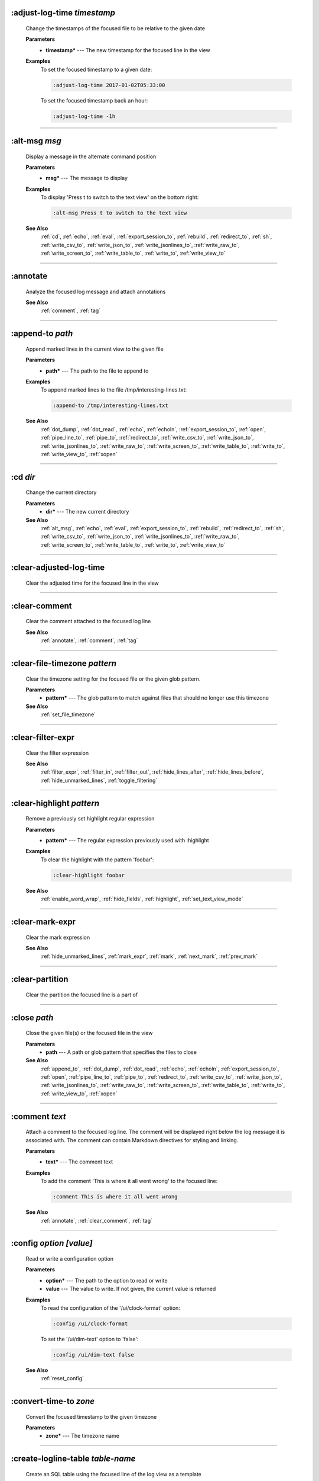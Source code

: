 
.. _adjust_log_time:

:adjust-log-time *timestamp*
^^^^^^^^^^^^^^^^^^^^^^^^^^^^

  Change the timestamps of the focused file to be relative to the given date

  **Parameters**
    * **timestamp\*** --- The new timestamp for the focused line in the view

  **Examples**
    To set the focused timestamp to a given date:

    .. code-block::  lnav

      :adjust-log-time 2017-01-02T05:33:00

    To set the focused timestamp back an hour:

    .. code-block::  lnav

      :adjust-log-time -1h


----


.. _alt_msg:

:alt-msg *msg*
^^^^^^^^^^^^^^

  Display a message in the alternate command position

  **Parameters**
    * **msg\*** --- The message to display

  **Examples**
    To display 'Press t to switch to the text view' on the bottom right:

    .. code-block::  lnav

      :alt-msg Press t to switch to the text view

  **See Also**
    :ref:`cd`, :ref:`echo`, :ref:`eval`, :ref:`export_session_to`, :ref:`rebuild`, :ref:`redirect_to`, :ref:`sh`, :ref:`write_csv_to`, :ref:`write_json_to`, :ref:`write_jsonlines_to`, :ref:`write_raw_to`, :ref:`write_screen_to`, :ref:`write_table_to`, :ref:`write_to`, :ref:`write_view_to`

----


.. _annotate:

:annotate
^^^^^^^^^

  Analyze the focused log message and attach annotations

  **See Also**
    :ref:`comment`, :ref:`tag`

----


.. _append_to:

:append-to *path*
^^^^^^^^^^^^^^^^^

  Append marked lines in the current view to the given file

  **Parameters**
    * **path\*** --- The path to the file to append to

  **Examples**
    To append marked lines to the file /tmp/interesting-lines.txt:

    .. code-block::  lnav

      :append-to /tmp/interesting-lines.txt

  **See Also**
    :ref:`dot_dump`, :ref:`dot_read`, :ref:`echo`, :ref:`echoln`, :ref:`export_session_to`, :ref:`open`, :ref:`pipe_line_to`, :ref:`pipe_to`, :ref:`redirect_to`, :ref:`write_csv_to`, :ref:`write_json_to`, :ref:`write_jsonlines_to`, :ref:`write_raw_to`, :ref:`write_screen_to`, :ref:`write_table_to`, :ref:`write_to`, :ref:`write_view_to`, :ref:`xopen`

----


.. _cd:

:cd *dir*
^^^^^^^^^

  Change the current directory

  **Parameters**
    * **dir\*** --- The new current directory

  **See Also**
    :ref:`alt_msg`, :ref:`echo`, :ref:`eval`, :ref:`export_session_to`, :ref:`rebuild`, :ref:`redirect_to`, :ref:`sh`, :ref:`write_csv_to`, :ref:`write_json_to`, :ref:`write_jsonlines_to`, :ref:`write_raw_to`, :ref:`write_screen_to`, :ref:`write_table_to`, :ref:`write_to`, :ref:`write_view_to`

----


.. _clear_adjusted_log_time:

:clear-adjusted-log-time
^^^^^^^^^^^^^^^^^^^^^^^^

  Clear the adjusted time for the focused line in the view


----


.. _clear_comment:

:clear-comment
^^^^^^^^^^^^^^

  Clear the comment attached to the focused log line

  **See Also**
    :ref:`annotate`, :ref:`comment`, :ref:`tag`

----


.. _clear_file_timezone:

:clear-file-timezone *pattern*
^^^^^^^^^^^^^^^^^^^^^^^^^^^^^^

  Clear the timezone setting for the focused file or the given glob pattern.

  **Parameters**
    * **pattern\*** --- The glob pattern to match against files that should no longer use this timezone

  **See Also**
    :ref:`set_file_timezone`

----


.. _clear_filter_expr:

:clear-filter-expr
^^^^^^^^^^^^^^^^^^

  Clear the filter expression

  **See Also**
    :ref:`filter_expr`, :ref:`filter_in`, :ref:`filter_out`, :ref:`hide_lines_after`, :ref:`hide_lines_before`, :ref:`hide_unmarked_lines`, :ref:`toggle_filtering`

----


.. _clear_highlight:

:clear-highlight *pattern*
^^^^^^^^^^^^^^^^^^^^^^^^^^

  Remove a previously set highlight regular expression

  **Parameters**
    * **pattern\*** --- The regular expression previously used with :highlight

  **Examples**
    To clear the highlight with the pattern 'foobar':

    .. code-block::  lnav

      :clear-highlight foobar

  **See Also**
    :ref:`enable_word_wrap`, :ref:`hide_fields`, :ref:`highlight`, :ref:`set_text_view_mode`

----


.. _clear_mark_expr:

:clear-mark-expr
^^^^^^^^^^^^^^^^

  Clear the mark expression

  **See Also**
    :ref:`hide_unmarked_lines`, :ref:`mark_expr`, :ref:`mark`, :ref:`next_mark`, :ref:`prev_mark`

----


.. _clear_partition:

:clear-partition
^^^^^^^^^^^^^^^^

  Clear the partition the focused line is a part of


----


.. _close:

:close *path*
^^^^^^^^^^^^^

  Close the given file(s) or the focused file in the view

  **Parameters**
    * **path** --- A path or glob pattern that specifies the files to close

  **See Also**
    :ref:`append_to`, :ref:`dot_dump`, :ref:`dot_read`, :ref:`echo`, :ref:`echoln`, :ref:`export_session_to`, :ref:`open`, :ref:`pipe_line_to`, :ref:`pipe_to`, :ref:`redirect_to`, :ref:`write_csv_to`, :ref:`write_json_to`, :ref:`write_jsonlines_to`, :ref:`write_raw_to`, :ref:`write_screen_to`, :ref:`write_table_to`, :ref:`write_to`, :ref:`write_view_to`, :ref:`xopen`

----


.. _comment:

:comment *text*
^^^^^^^^^^^^^^^

  Attach a comment to the focused log line.  The comment will be displayed right below the log message it is associated with. The comment can contain Markdown directives for styling and linking.

  **Parameters**
    * **text\*** --- The comment text

  **Examples**
    To add the comment 'This is where it all went wrong' to the focused line:

    .. code-block::  lnav

      :comment This is where it all went wrong

  **See Also**
    :ref:`annotate`, :ref:`clear_comment`, :ref:`tag`

----


.. _config:

:config *option* *\[value\]*
^^^^^^^^^^^^^^^^^^^^^^^^^^^^

  Read or write a configuration option

  **Parameters**
    * **option\*** --- The path to the option to read or write
    * **value** --- The value to write.  If not given, the current value is returned

  **Examples**
    To read the configuration of the '/ui/clock-format' option:

    .. code-block::  lnav

      :config /ui/clock-format

    To set the '/ui/dim-text' option to 'false':

    .. code-block::  lnav

      :config /ui/dim-text false

  **See Also**
    :ref:`reset_config`

----


.. _convert_time_to:

:convert-time-to *zone*
^^^^^^^^^^^^^^^^^^^^^^^

  Convert the focused timestamp to the given timezone

  **Parameters**
    * **zone\*** --- The timezone name


----


.. _create_logline_table:

:create-logline-table *table-name*
^^^^^^^^^^^^^^^^^^^^^^^^^^^^^^^^^^

  Create an SQL table using the focused line of the log view as a template

  **Parameters**
    * **table-name\*** --- The name for the new table

  **Examples**
    To create a logline-style table named 'task_durations':

    .. code-block::  lnav

      :create-logline-table task_durations

  **See Also**
    :ref:`create_search_table`, :ref:`create_search_table`, :ref:`write_csv_to`, :ref:`write_json_to`, :ref:`write_jsonlines_to`, :ref:`write_raw_to`, :ref:`write_screen_to`, :ref:`write_table_to`, :ref:`write_view_to`

----


.. _create_search_table:

:create-search-table *table-name* *\[pattern\]*
^^^^^^^^^^^^^^^^^^^^^^^^^^^^^^^^^^^^^^^^^^^^^^^

  Create an SQL table based on a regex search

  **Parameters**
    * **table-name\*** --- The name of the table to create
    * **pattern** --- The regular expression used to capture the table columns.  If not given, the current search pattern is used.

  **Examples**
    To create a table named 'task_durations' that matches log messages with the pattern 'duration=(?<duration>\d+)':

    .. code-block::  lnav

      :create-search-table task_durations duration=(?<duration>\d+)

  **See Also**
    :ref:`create_logline_table`, :ref:`create_logline_table`, :ref:`delete_search_table`, :ref:`delete_search_table`, :ref:`write_csv_to`, :ref:`write_json_to`, :ref:`write_jsonlines_to`, :ref:`write_raw_to`, :ref:`write_screen_to`, :ref:`write_table_to`, :ref:`write_view_to`

----


.. _current_time:

:current-time
^^^^^^^^^^^^^

  Print the current time in human-readable form and seconds since the epoch


----


.. _delete_filter:

:delete-filter *pattern*
^^^^^^^^^^^^^^^^^^^^^^^^

  Delete the filter created with ':filter-in' or ':filter-out'

  **Parameters**
    * **pattern\*** --- The regular expression to match

  **Examples**
    To delete the filter with the pattern 'last message repeated':

    .. code-block::  lnav

      :delete-filter last message repeated

  **See Also**
    :ref:`filter_in`, :ref:`filter_out`, :ref:`hide_lines_after`, :ref:`hide_lines_before`, :ref:`hide_unmarked_lines`, :ref:`toggle_filtering`

----


.. _delete_logline_table:

:delete-logline-table *table-name*
^^^^^^^^^^^^^^^^^^^^^^^^^^^^^^^^^^

  Delete a table created with create-logline-table

  **Parameters**
    * **table-name\*** --- The name of the table to delete

  **Examples**
    To delete the logline-style table named 'task_durations':

    .. code-block::  lnav

      :delete-logline-table task_durations

  **See Also**
    :ref:`create_logline_table`, :ref:`create_logline_table`, :ref:`create_search_table`, :ref:`create_search_table`, :ref:`write_csv_to`, :ref:`write_json_to`, :ref:`write_jsonlines_to`, :ref:`write_raw_to`, :ref:`write_screen_to`, :ref:`write_table_to`, :ref:`write_view_to`

----


.. _delete_search_table:

:delete-search-table *table-name*
^^^^^^^^^^^^^^^^^^^^^^^^^^^^^^^^^

  Delete a search table

  **Parameters**
    * **table-name** --- The name of the table to delete

  **Examples**
    To delete the search table named 'task_durations':

    .. code-block::  lnav

      :delete-search-table task_durations

  **See Also**
    :ref:`create_logline_table`, :ref:`create_logline_table`, :ref:`create_search_table`, :ref:`create_search_table`, :ref:`write_csv_to`, :ref:`write_json_to`, :ref:`write_jsonlines_to`, :ref:`write_raw_to`, :ref:`write_screen_to`, :ref:`write_table_to`, :ref:`write_view_to`

----


.. _delete_tags:

:delete-tags *tag*
^^^^^^^^^^^^^^^^^^

  Remove the given tags from all log lines

  **Parameters**
    * **tag** --- The tags to delete

  **Examples**
    To remove the tags '#BUG123' and '#needs-review' from all log lines:

    .. code-block::  lnav

      :delete-tags #BUG123 #needs-review

  **See Also**
    :ref:`annotate`, :ref:`comment`, :ref:`tag`

----


.. _disable_filter:

:disable-filter *pattern*
^^^^^^^^^^^^^^^^^^^^^^^^^

  Disable a filter created with filter-in/filter-out

  **Parameters**
    * **pattern\*** --- The regular expression used in the filter command

  **Examples**
    To disable the filter with the pattern 'last message repeated':

    .. code-block::  lnav

      :disable-filter last message repeated

  **See Also**
    :ref:`enable_filter`, :ref:`filter_in`, :ref:`filter_out`, :ref:`hide_lines_after`, :ref:`hide_lines_before`, :ref:`hide_unmarked_lines`, :ref:`toggle_filtering`

----


.. _disable_word_wrap:

:disable-word-wrap
^^^^^^^^^^^^^^^^^^

  Disable word-wrapping for the current view

  **See Also**
    :ref:`enable_word_wrap`, :ref:`hide_fields`, :ref:`highlight`, :ref:`set_text_view_mode`

----


.. _echo:

:echo *\[-n\]* *msg*
^^^^^^^^^^^^^^^^^^^^

  Echo the given message to the screen or, if :redirect-to has been called, to output file specified in the redirect.  Variable substitution is performed on the message.  Use a backslash to escape any special characters, like '$'

  **Parameters**
    * **-n** --- Do not print a line-feed at the end of the output
    * **msg\*** --- The message to display

  **Examples**
    To output 'Hello, World!':

    .. code-block::  lnav

      :echo Hello, World!

  **See Also**
    :ref:`alt_msg`, :ref:`append_to`, :ref:`cd`, :ref:`dot_dump`, :ref:`dot_read`, :ref:`echoln`, :ref:`eval`, :ref:`export_session_to`, :ref:`export_session_to`, :ref:`open`, :ref:`pipe_line_to`, :ref:`pipe_to`, :ref:`rebuild`, :ref:`redirect_to`, :ref:`redirect_to`, :ref:`sh`, :ref:`write_csv_to`, :ref:`write_csv_to`, :ref:`write_json_to`, :ref:`write_json_to`, :ref:`write_jsonlines_to`, :ref:`write_jsonlines_to`, :ref:`write_raw_to`, :ref:`write_raw_to`, :ref:`write_screen_to`, :ref:`write_screen_to`, :ref:`write_table_to`, :ref:`write_table_to`, :ref:`write_to`, :ref:`write_to`, :ref:`write_view_to`, :ref:`write_view_to`, :ref:`xopen`

----


.. _enable_filter:

:enable-filter *pattern*
^^^^^^^^^^^^^^^^^^^^^^^^

  Enable a previously created and disabled filter

  **Parameters**
    * **pattern\*** --- The regular expression used in the filter command

  **Examples**
    To enable the disabled filter with the pattern 'last message repeated':

    .. code-block::  lnav

      :enable-filter last message repeated

  **See Also**
    :ref:`filter_in`, :ref:`filter_out`, :ref:`hide_lines_after`, :ref:`hide_lines_before`, :ref:`hide_unmarked_lines`, :ref:`toggle_filtering`

----


.. _enable_word_wrap:

:enable-word-wrap
^^^^^^^^^^^^^^^^^

  Enable word-wrapping for the current view

  **See Also**
    :ref:`disable_word_wrap`, :ref:`hide_fields`, :ref:`highlight`, :ref:`set_text_view_mode`

----


.. _eval:

:eval *command*
^^^^^^^^^^^^^^^

  Evaluate the given command/query after doing environment variable substitution

  **Parameters**
    * **command\*** --- The command or query to perform substitution on.

  **Examples**
    To substitute the table name from a variable:

    .. code-block::  lnav

      :eval ;SELECT * FROM ${table}

  **See Also**
    :ref:`alt_msg`, :ref:`cd`, :ref:`echo`, :ref:`export_session_to`, :ref:`rebuild`, :ref:`redirect_to`, :ref:`sh`, :ref:`write_csv_to`, :ref:`write_json_to`, :ref:`write_jsonlines_to`, :ref:`write_raw_to`, :ref:`write_screen_to`, :ref:`write_table_to`, :ref:`write_to`, :ref:`write_view_to`

----


.. _export_session_to:

:export-session-to *path*
^^^^^^^^^^^^^^^^^^^^^^^^^

  Export the current lnav state to an executable lnav script file that contains the commands needed to restore the current session

  **Parameters**
    * **path\*** --- The path to the file to write

  **See Also**
    :ref:`alt_msg`, :ref:`append_to`, :ref:`cd`, :ref:`dot_dump`, :ref:`dot_read`, :ref:`echo`, :ref:`echo`, :ref:`echoln`, :ref:`eval`, :ref:`open`, :ref:`pipe_line_to`, :ref:`pipe_to`, :ref:`rebuild`, :ref:`redirect_to`, :ref:`redirect_to`, :ref:`sh`, :ref:`write_csv_to`, :ref:`write_csv_to`, :ref:`write_json_to`, :ref:`write_json_to`, :ref:`write_jsonlines_to`, :ref:`write_jsonlines_to`, :ref:`write_raw_to`, :ref:`write_raw_to`, :ref:`write_screen_to`, :ref:`write_screen_to`, :ref:`write_table_to`, :ref:`write_table_to`, :ref:`write_to`, :ref:`write_to`, :ref:`write_view_to`, :ref:`write_view_to`, :ref:`xopen`

----


.. _filter_expr:

:filter-expr *expr*
^^^^^^^^^^^^^^^^^^^

  Set the filter expression

  **Parameters**
    * **expr\*** --- The SQL expression to evaluate for each log message.  The message values can be accessed using column names prefixed with a colon

  **Examples**
    To set a filter expression that matched syslog messages from 'syslogd':

    .. code-block::  lnav

      :filter-expr :log_procname = 'syslogd'

    To set a filter expression that matches log messages where 'id' is followed by a number and contains the string 'foo':

    .. code-block::  lnav

      :filter-expr :log_body REGEXP 'id\d+' AND :log_body REGEXP 'foo'

  **See Also**
    :ref:`clear_filter_expr`, :ref:`filter_in`, :ref:`filter_out`, :ref:`hide_lines_after`, :ref:`hide_lines_before`, :ref:`hide_unmarked_lines`, :ref:`toggle_filtering`

----


.. _filter_in:

:filter-in *pattern*
^^^^^^^^^^^^^^^^^^^^

  Only show lines that match the given regular expression in the current view

  **Parameters**
    * **pattern\*** --- The regular expression to match

  **Examples**
    To filter out log messages that do not have the string 'dhclient':

    .. code-block::  lnav

      :filter-in dhclient

  **See Also**
    :ref:`delete_filter`, :ref:`disable_filter`, :ref:`filter_out`, :ref:`hide_lines_after`, :ref:`hide_lines_before`, :ref:`hide_unmarked_lines`, :ref:`toggle_filtering`

----


.. _filter_out:

:filter-out *pattern*
^^^^^^^^^^^^^^^^^^^^^

  Remove lines that match the given regular expression in the current view

  **Parameters**
    * **pattern\*** --- The regular expression to match

  **Examples**
    To filter out log messages that contain the string 'last message repeated':

    .. code-block::  lnav

      :filter-out last message repeated

  **See Also**
    :ref:`delete_filter`, :ref:`disable_filter`, :ref:`filter_in`, :ref:`hide_lines_after`, :ref:`hide_lines_before`, :ref:`hide_unmarked_lines`, :ref:`toggle_filtering`

----


.. _goto:

:goto *line#|N%|timestamp|#anchor*
^^^^^^^^^^^^^^^^^^^^^^^^^^^^^^^^^^

  Go to the given location in the top view

  **Parameters**
    * **line#|N%|timestamp|#anchor\*** --- A line number, percent into the file, timestamp, or an anchor in a text file

  **Examples**
    To go to line 22:

    .. code-block::  lnav

      :goto 22

    To go to the line 75% of the way into the view:

    .. code-block::  lnav

      :goto 75%

    To go to the first message on the first day of 2017:

    .. code-block::  lnav

      :goto 2017-01-01

    To go to the Screenshots section:

    .. code-block::  lnav

      :goto #screenshots

  **See Also**
    :ref:`next_location`, :ref:`next_mark`, :ref:`next_section`, :ref:`prev_location`, :ref:`prev_mark`, :ref:`prev_section`, :ref:`relative_goto`

----


.. _help:

:help
^^^^^

  Open the help text view


----


.. _hide_fields:

:hide-fields *field-name*
^^^^^^^^^^^^^^^^^^^^^^^^^

  Hide log message fields by replacing them with an ellipsis

  **Parameters**
    * **field-name** --- The name of the field to hide in the format for the focused log line.  A qualified name can be used where the field name is prefixed by the format name and a dot to hide any field.

  **Examples**
    To hide the log_procname fields in all formats:

    .. code-block::  lnav

      :hide-fields log_procname

    To hide only the log_procname field in the syslog format:

    .. code-block::  lnav

      :hide-fields syslog_log.log_procname

  **See Also**
    :ref:`enable_word_wrap`, :ref:`highlight`, :ref:`set_text_view_mode`, :ref:`show_fields`

----


.. _hide_file:

:hide-file *path*
^^^^^^^^^^^^^^^^^

  Hide the given file(s) and skip indexing until it is shown again.  If no path is given, the current file in the view is hidden

  **Parameters**
    * **path** --- A path or glob pattern that specifies the files to hide


----


.. _hide_lines_after:

:hide-lines-after *date*
^^^^^^^^^^^^^^^^^^^^^^^^

  Hide lines that come after the given date

  **Parameters**
    * **date\*** --- An absolute or relative date

  **Examples**
    To hide the lines after the focused line in the view:

    .. code-block::  lnav

      :hide-lines-after here

    To hide the lines after 6 AM today:

    .. code-block::  lnav

      :hide-lines-after 6am

  **See Also**
    :ref:`filter_in`, :ref:`filter_out`, :ref:`hide_lines_before`, :ref:`hide_unmarked_lines`, :ref:`show_lines_before_and_after`, :ref:`toggle_filtering`

----


.. _hide_lines_before:

:hide-lines-before *date*
^^^^^^^^^^^^^^^^^^^^^^^^^

  Hide lines that come before the given date

  **Parameters**
    * **date\*** --- An absolute or relative date

  **Examples**
    To hide the lines before the focused line in the view:

    .. code-block::  lnav

      :hide-lines-before here

    To hide the log messages before 6 AM today:

    .. code-block::  lnav

      :hide-lines-before 6am

  **See Also**
    :ref:`filter_in`, :ref:`filter_out`, :ref:`hide_lines_after`, :ref:`hide_unmarked_lines`, :ref:`show_lines_before_and_after`, :ref:`toggle_filtering`

----


.. _hide_unmarked_lines:

:hide-unmarked-lines
^^^^^^^^^^^^^^^^^^^^

  Hide lines that have not been bookmarked

  **See Also**
    :ref:`filter_in`, :ref:`filter_out`, :ref:`hide_lines_after`, :ref:`hide_lines_before`, :ref:`mark`, :ref:`next_mark`, :ref:`prev_mark`, :ref:`toggle_filtering`

----


.. _highlight:

:highlight *pattern*
^^^^^^^^^^^^^^^^^^^^

  Add coloring to log messages fragments that match the given regular expression

  **Parameters**
    * **pattern\*** --- The regular expression to match

  **Examples**
    To highlight numbers with three or more digits:

    .. code-block::  lnav

      :highlight \d{3,}

  **See Also**
    :ref:`clear_highlight`, :ref:`enable_word_wrap`, :ref:`hide_fields`, :ref:`set_text_view_mode`

----


.. _load_session:

:load-session
^^^^^^^^^^^^^

  Load the latest session state


----


.. _mark:

:mark
^^^^^

  Toggle the bookmark state for the focused line in the current view

  **See Also**
    :ref:`hide_unmarked_lines`, :ref:`next_mark`, :ref:`prev_mark`

----


.. _mark_expr:

:mark-expr *expr*
^^^^^^^^^^^^^^^^^

  Set the bookmark expression

  **Parameters**
    * **expr\*** --- The SQL expression to evaluate for each log message.  The message values can be accessed using column names prefixed with a colon

  **Examples**
    To mark lines from 'dhclient' that mention 'eth0':

    .. code-block::  lnav

      :mark-expr :log_procname = 'dhclient' AND :log_body LIKE '%eth0%'

  **See Also**
    :ref:`clear_mark_expr`, :ref:`hide_unmarked_lines`, :ref:`mark`, :ref:`next_mark`, :ref:`prev_mark`

----


.. _next_location:

:next-location
^^^^^^^^^^^^^^

  Move to the next position in the location history

  **See Also**
    :ref:`goto`, :ref:`next_mark`, :ref:`next_section`, :ref:`prev_location`, :ref:`prev_mark`, :ref:`prev_section`, :ref:`relative_goto`

----


.. _next_mark:

:next-mark *type*
^^^^^^^^^^^^^^^^^

  Move to the next bookmark of the given type in the current view

  **Parameters**
    * **type** --- The type of bookmark -- error, warning, search, user, file, meta

  **Examples**
    To go to the next error:

    .. code-block::  lnav

      :next-mark error

  **See Also**
    :ref:`goto`, :ref:`hide_unmarked_lines`, :ref:`mark`, :ref:`next_location`, :ref:`next_section`, :ref:`prev_location`, :ref:`prev_mark`, :ref:`prev_mark`, :ref:`prev_section`, :ref:`relative_goto`

----


.. _next_section:

:next-section
^^^^^^^^^^^^^

  Move to the next section in the document

  **See Also**
    :ref:`goto`, :ref:`next_location`, :ref:`next_mark`, :ref:`prev_location`, :ref:`prev_mark`, :ref:`prev_section`, :ref:`relative_goto`

----


.. _open:

:open *path*
^^^^^^^^^^^^

  Open the given file(s) in lnav.  Opening files on machines accessible via SSH can be done using the syntax: [user@]host:/path/to/logs

  **Parameters**
    * **path** --- The path to the file to open

  **Examples**
    To open the file '/path/to/file':

    .. code-block::  lnav

      :open /path/to/file

    To open the remote file '/var/log/syslog.log':

    .. code-block::  lnav

      :open dean@host1.example.com:/var/log/syslog.log

  **See Also**
    :ref:`append_to`, :ref:`close`, :ref:`dot_dump`, :ref:`dot_read`, :ref:`echo`, :ref:`echoln`, :ref:`export_session_to`, :ref:`pipe_line_to`, :ref:`pipe_to`, :ref:`redirect_to`, :ref:`write_csv_to`, :ref:`write_json_to`, :ref:`write_jsonlines_to`, :ref:`write_raw_to`, :ref:`write_screen_to`, :ref:`write_table_to`, :ref:`write_to`, :ref:`write_view_to`, :ref:`xopen`

----


.. _partition_name:

:partition-name *name*
^^^^^^^^^^^^^^^^^^^^^^

  Mark the focused line in the log view as the start of a new partition with the given name

  **Parameters**
    * **name\*** --- The name for the new partition

  **Examples**
    To mark the focused line as the start of the partition named 'boot #1':

    .. code-block::  lnav

      :partition-name boot #1


----


.. _pipe_line_to:

:pipe-line-to *shell-cmd*
^^^^^^^^^^^^^^^^^^^^^^^^^

  Pipe the focused line to the given shell command.  Any fields defined by the format will be set as environment variables.

  **Parameters**
    * **shell-cmd\*** --- The shell command-line to execute

  **Examples**
    To write the focused line to 'sed' for processing:

    .. code-block::  lnav

      :pipe-line-to sed -e 's/foo/bar/g'

  **See Also**
    :ref:`append_to`, :ref:`dot_dump`, :ref:`dot_read`, :ref:`echo`, :ref:`echoln`, :ref:`export_session_to`, :ref:`open`, :ref:`pipe_to`, :ref:`redirect_to`, :ref:`write_csv_to`, :ref:`write_json_to`, :ref:`write_jsonlines_to`, :ref:`write_raw_to`, :ref:`write_screen_to`, :ref:`write_table_to`, :ref:`write_to`, :ref:`write_view_to`, :ref:`xopen`

----


.. _pipe_to:

:pipe-to *shell-cmd*
^^^^^^^^^^^^^^^^^^^^

  Pipe the marked lines to the given shell command

  **Parameters**
    * **shell-cmd\*** --- The shell command-line to execute

  **Examples**
    To write marked lines to 'sed' for processing:

    .. code-block::  lnav

      :pipe-to sed -e s/foo/bar/g

  **See Also**
    :ref:`append_to`, :ref:`dot_dump`, :ref:`dot_read`, :ref:`echo`, :ref:`echoln`, :ref:`export_session_to`, :ref:`open`, :ref:`pipe_line_to`, :ref:`redirect_to`, :ref:`write_csv_to`, :ref:`write_json_to`, :ref:`write_jsonlines_to`, :ref:`write_raw_to`, :ref:`write_screen_to`, :ref:`write_table_to`, :ref:`write_to`, :ref:`write_view_to`, :ref:`xopen`

----


.. _prev_location:

:prev-location
^^^^^^^^^^^^^^

  Move to the previous position in the location history

  **See Also**
    :ref:`goto`, :ref:`next_location`, :ref:`next_mark`, :ref:`next_section`, :ref:`prev_mark`, :ref:`prev_section`, :ref:`relative_goto`

----


.. _prev_mark:

:prev-mark *type*
^^^^^^^^^^^^^^^^^

  Move to the previous bookmark of the given type in the current view

  **Parameters**
    * **type** --- The type of bookmark -- error, warning, search, user, file, meta

  **Examples**
    To go to the previous error:

    .. code-block::  lnav

      :prev-mark error

  **See Also**
    :ref:`goto`, :ref:`hide_unmarked_lines`, :ref:`mark`, :ref:`next_location`, :ref:`next_mark`, :ref:`next_mark`, :ref:`next_section`, :ref:`prev_location`, :ref:`prev_section`, :ref:`relative_goto`

----


.. _prev_section:

:prev-section
^^^^^^^^^^^^^

  Move to the previous section in the document

  **See Also**
    :ref:`goto`, :ref:`next_location`, :ref:`next_mark`, :ref:`next_section`, :ref:`prev_location`, :ref:`prev_mark`, :ref:`relative_goto`

----


.. _prompt:

:prompt *type* *\[--alt\]* *\[prompt\]* *\[initial-value\]*
^^^^^^^^^^^^^^^^^^^^^^^^^^^^^^^^^^^^^^^^^^^^^^^^^^^^^^^^^^^

  Open the given prompt

  **Parameters**
    * **type\*** --- The type of prompt
    * **--alt** --- Perform the alternate action for this prompt by default
    * **prompt** --- The prompt to display
    * **initial-value** --- The initial value to fill in for the prompt

  **Examples**
    To open the command prompt with 'filter-in' already filled in:

    .. code-block::  lnav

      :prompt command : 'filter-in '

    To ask the user a question:

    .. code-block::  lnav

      :prompt user 'Are you sure? '


----


.. _quit:

:quit
^^^^^

  Quit lnav


----


.. _rebuild:

:rebuild
^^^^^^^^

  Forcefully rebuild file indexes

  **See Also**
    :ref:`alt_msg`, :ref:`cd`, :ref:`echo`, :ref:`eval`, :ref:`export_session_to`, :ref:`redirect_to`, :ref:`sh`, :ref:`write_csv_to`, :ref:`write_json_to`, :ref:`write_jsonlines_to`, :ref:`write_raw_to`, :ref:`write_screen_to`, :ref:`write_table_to`, :ref:`write_to`, :ref:`write_view_to`

----


.. _redirect_to:

:redirect-to *\[path\]*
^^^^^^^^^^^^^^^^^^^^^^^

  Redirect the output of commands that write to stdout to the given file

  **Parameters**
    * **path** --- The path to the file to write.  If not specified, the current redirect will be cleared

  **Examples**
    To write the output of lnav commands to the file /tmp/script-output.txt:

    .. code-block::  lnav

      :redirect-to /tmp/script-output.txt

  **See Also**
    :ref:`alt_msg`, :ref:`append_to`, :ref:`cd`, :ref:`dot_dump`, :ref:`dot_read`, :ref:`echo`, :ref:`echo`, :ref:`echoln`, :ref:`eval`, :ref:`export_session_to`, :ref:`export_session_to`, :ref:`open`, :ref:`pipe_line_to`, :ref:`pipe_to`, :ref:`rebuild`, :ref:`sh`, :ref:`write_csv_to`, :ref:`write_csv_to`, :ref:`write_json_to`, :ref:`write_json_to`, :ref:`write_jsonlines_to`, :ref:`write_jsonlines_to`, :ref:`write_raw_to`, :ref:`write_raw_to`, :ref:`write_screen_to`, :ref:`write_screen_to`, :ref:`write_table_to`, :ref:`write_table_to`, :ref:`write_to`, :ref:`write_to`, :ref:`write_view_to`, :ref:`write_view_to`, :ref:`xopen`

----


.. _redraw:

:redraw
^^^^^^^

  Do a full redraw of the screen


----


.. _relative_goto:

:relative-goto *line-count|N%*
^^^^^^^^^^^^^^^^^^^^^^^^^^^^^^

  Move the current view up or down by the given amount

  **Parameters**
    * **line-count|N%\*** --- The amount to move the view by.

  **Examples**
    To move 22 lines down in the view:

    .. code-block::  lnav

      :relative-goto +22

    To move 10 percent back in the view:

    .. code-block::  lnav

      :relative-goto -10%

  **See Also**
    :ref:`goto`, :ref:`next_location`, :ref:`next_mark`, :ref:`next_section`, :ref:`prev_location`, :ref:`prev_mark`, :ref:`prev_section`

----


.. _reset_config:

:reset-config *option*
^^^^^^^^^^^^^^^^^^^^^^

  Reset the configuration option to its default value

  **Parameters**
    * **option\*** --- The path to the option to reset

  **Examples**
    To reset the '/ui/clock-format' option back to the builtin default:

    .. code-block::  lnav

      :reset-config /ui/clock-format

  **See Also**
    :ref:`config`

----


.. _reset_session:

:reset-session
^^^^^^^^^^^^^^

  Reset the session state, clearing all filters, highlights, and bookmarks


----


.. _save_session:

:save-session
^^^^^^^^^^^^^

  Save the current state as a session


----


.. _session:

:session *lnav-command*
^^^^^^^^^^^^^^^^^^^^^^^

  Add the given command to the session file (~/.lnav/session)

  **Parameters**
    * **lnav-command\*** --- The lnav command to save.

  **Examples**
    To add the command ':highlight foobar' to the session file:

    .. code-block::  lnav

      :session :highlight foobar


----


.. _set_file_timezone:

:set-file-timezone *zone* *\[pattern\]*
^^^^^^^^^^^^^^^^^^^^^^^^^^^^^^^^^^^^^^^

  Set the timezone to use for log messages that do not include a timezone.  The timezone is applied to the focused file or the given glob pattern.

  **Parameters**
    * **zone\*** --- The timezone name
    * **pattern** --- The glob pattern to match against files that should use this timezone

  **See Also**
    :ref:`clear_file_timezone`

----


.. _set_min_log_level:

:set-min-log-level *log-level*
^^^^^^^^^^^^^^^^^^^^^^^^^^^^^^

  Set the minimum log level to display in the log view

  **Parameters**
    * **log-level\*** --- The new minimum log level

  **Examples**
    To set the minimum log level displayed to error:

    .. code-block::  lnav

      :set-min-log-level error


----


.. _set_text_view_mode:

:set-text-view-mode *mode*
^^^^^^^^^^^^^^^^^^^^^^^^^^

  Set the display mode for text files

  **Parameters**
    * **mode\*** --- The display mode

  **See Also**
    :ref:`enable_word_wrap`, :ref:`hide_fields`, :ref:`highlight`

----


.. _sh:

:sh *--name=<name>* *cmdline*
^^^^^^^^^^^^^^^^^^^^^^^^^^^^^

  Execute the given command-line and display the captured output

  **Parameters**
    * **--name=<name>\*** --- The name to give to the captured output
    * **cmdline\*** --- The command-line to execute.

  **See Also**
    :ref:`alt_msg`, :ref:`cd`, :ref:`echo`, :ref:`eval`, :ref:`export_session_to`, :ref:`rebuild`, :ref:`redirect_to`, :ref:`write_csv_to`, :ref:`write_json_to`, :ref:`write_jsonlines_to`, :ref:`write_raw_to`, :ref:`write_screen_to`, :ref:`write_table_to`, :ref:`write_to`, :ref:`write_view_to`

----


.. _show_fields:

:show-fields *field-name*
^^^^^^^^^^^^^^^^^^^^^^^^^

  Show log message fields that were previously hidden

  **Parameters**
    * **field-name** --- The name of the field to show

  **Examples**
    To show all the log_procname fields in all formats:

    .. code-block::  lnav

      :show-fields log_procname

  **See Also**
    :ref:`enable_word_wrap`, :ref:`hide_fields`, :ref:`highlight`, :ref:`set_text_view_mode`

----


.. _show_file:

:show-file *path*
^^^^^^^^^^^^^^^^^

  Show the given file(s) and resume indexing.

  **Parameters**
    * **path** --- The path or glob pattern that specifies the files to show


----


.. _show_lines_before_and_after:

:show-lines-before-and-after
^^^^^^^^^^^^^^^^^^^^^^^^^^^^

  Show lines that were hidden by the 'hide-lines' commands

  **See Also**
    :ref:`filter_in`, :ref:`filter_out`, :ref:`hide_lines_after`, :ref:`hide_lines_before`, :ref:`hide_unmarked_lines`, :ref:`toggle_filtering`

----


.. _show_only_this_file:

:show-only-this-file
^^^^^^^^^^^^^^^^^^^^

  Show only the file for the focused line in the view


----


.. _show_unmarked_lines:

:show-unmarked-lines
^^^^^^^^^^^^^^^^^^^^

  Show lines that have not been bookmarked

  **See Also**
    :ref:`filter_in`, :ref:`filter_out`, :ref:`hide_lines_after`, :ref:`hide_lines_before`, :ref:`hide_unmarked_lines`, :ref:`hide_unmarked_lines`, :ref:`mark`, :ref:`next_mark`, :ref:`prev_mark`, :ref:`toggle_filtering`

----


.. _spectrogram:

:spectrogram *field-name*
^^^^^^^^^^^^^^^^^^^^^^^^^

  Visualize the given message field or database column using a spectrogram

  **Parameters**
    * **field-name\*** --- The name of the numeric field to visualize.

  **Examples**
    To visualize the sc_bytes field in the access_log format:

    .. code-block::  lnav

      :spectrogram sc_bytes


----


.. _summarize:

:summarize *column-name*
^^^^^^^^^^^^^^^^^^^^^^^^

  Execute a SQL query that computes the characteristics of the values in the given column

  **Parameters**
    * **column-name\*** --- The name of the column to analyze.

  **Examples**
    To get a summary of the sc_bytes column in the access_log table:

    .. code-block::  lnav

      :summarize sc_bytes


----


.. _switch_to_view:

:switch-to-view *view-name*
^^^^^^^^^^^^^^^^^^^^^^^^^^^

  Switch to the given view

  **Parameters**
    * **view-name\*** --- The name of the view to switch to.

  **Examples**
    To switch to the 'schema' view:

    .. code-block::  lnav

      :switch-to-view schema


----


.. _tag:

:tag *tag*
^^^^^^^^^^

  Attach tags to the focused log line

  **Parameters**
    * **tag** --- The tags to attach

  **Examples**
    To add the tags '#BUG123' and '#needs-review' to the focused line:

    .. code-block::  lnav

      :tag #BUG123 #needs-review

  **See Also**
    :ref:`annotate`, :ref:`comment`, :ref:`delete_tags`, :ref:`untag`

----


.. _toggle_filtering:

:toggle-filtering
^^^^^^^^^^^^^^^^^

  Toggle the filtering flag for the current view

  **See Also**
    :ref:`filter_in`, :ref:`filter_out`, :ref:`hide_lines_after`, :ref:`hide_lines_before`, :ref:`hide_unmarked_lines`

----


.. _toggle_view:

:toggle-view *view-name*
^^^^^^^^^^^^^^^^^^^^^^^^

  Switch to the given view or, if it is already displayed, switch to the previous view

  **Parameters**
    * **view-name\*** --- The name of the view to toggle the display of.

  **Examples**
    To switch to the 'schema' view if it is not displayed or switch back to the previous view:

    .. code-block::  lnav

      :toggle-view schema


----


.. _unix_time:

:unix-time *seconds*
^^^^^^^^^^^^^^^^^^^^

  Convert epoch time to a human-readable form

  **Parameters**
    * **seconds\*** --- The epoch timestamp to convert

  **Examples**
    To convert the epoch time 1490191111:

    .. code-block::  lnav

      :unix-time 1490191111


----


.. _untag:

:untag *tag*
^^^^^^^^^^^^

  Detach tags from the focused log line

  **Parameters**
    * **tag** --- The tags to detach

  **Examples**
    To remove the tags '#BUG123' and '#needs-review' from the focused line:

    .. code-block::  lnav

      :untag #BUG123 #needs-review

  **See Also**
    :ref:`annotate`, :ref:`comment`, :ref:`tag`

----


.. _write_csv_to:

:write-csv-to *\[--anonymize\]* *path*
^^^^^^^^^^^^^^^^^^^^^^^^^^^^^^^^^^^^^^

  Write SQL results to the given file in CSV format

  **Parameters**
    * **--anonymize** --- Anonymize the row contents
    * **path\*** --- The path to the file to write

  **Examples**
    To write SQL results as CSV to /tmp/table.csv:

    .. code-block::  lnav

      :write-csv-to /tmp/table.csv

  **See Also**
    :ref:`alt_msg`, :ref:`append_to`, :ref:`cd`, :ref:`create_logline_table`, :ref:`create_search_table`, :ref:`dot_dump`, :ref:`dot_read`, :ref:`echo`, :ref:`echo`, :ref:`echoln`, :ref:`eval`, :ref:`export_session_to`, :ref:`export_session_to`, :ref:`open`, :ref:`pipe_line_to`, :ref:`pipe_to`, :ref:`rebuild`, :ref:`redirect_to`, :ref:`redirect_to`, :ref:`sh`, :ref:`write_json_to`, :ref:`write_json_to`, :ref:`write_json_to`, :ref:`write_jsonlines_to`, :ref:`write_jsonlines_to`, :ref:`write_jsonlines_to`, :ref:`write_raw_to`, :ref:`write_raw_to`, :ref:`write_raw_to`, :ref:`write_screen_to`, :ref:`write_screen_to`, :ref:`write_screen_to`, :ref:`write_table_to`, :ref:`write_table_to`, :ref:`write_table_to`, :ref:`write_to`, :ref:`write_to`, :ref:`write_view_to`, :ref:`write_view_to`, :ref:`write_view_to`, :ref:`xopen`

----


.. _write_debug_log_to:

:write-debug-log-to *path*
^^^^^^^^^^^^^^^^^^^^^^^^^^

  Write lnav's internal debug log to the given path.  This can be useful if the `-d` flag was not passed on the command line

  **Parameters**
    * **path\*** --- The destination path for the debug log


----


.. _write_json_to:

:write-json-to *\[--anonymize\]* *path*
^^^^^^^^^^^^^^^^^^^^^^^^^^^^^^^^^^^^^^^

  Write SQL results to the given file in JSON format

  **Parameters**
    * **--anonymize** --- Anonymize the JSON values
    * **path\*** --- The path to the file to write

  **Examples**
    To write SQL results as JSON to /tmp/table.json:

    .. code-block::  lnav

      :write-json-to /tmp/table.json

  **See Also**
    :ref:`alt_msg`, :ref:`append_to`, :ref:`cd`, :ref:`create_logline_table`, :ref:`create_search_table`, :ref:`dot_dump`, :ref:`dot_read`, :ref:`echo`, :ref:`echo`, :ref:`echoln`, :ref:`eval`, :ref:`export_session_to`, :ref:`export_session_to`, :ref:`open`, :ref:`pipe_line_to`, :ref:`pipe_to`, :ref:`rebuild`, :ref:`redirect_to`, :ref:`redirect_to`, :ref:`sh`, :ref:`write_csv_to`, :ref:`write_csv_to`, :ref:`write_csv_to`, :ref:`write_jsonlines_to`, :ref:`write_jsonlines_to`, :ref:`write_jsonlines_to`, :ref:`write_raw_to`, :ref:`write_raw_to`, :ref:`write_raw_to`, :ref:`write_screen_to`, :ref:`write_screen_to`, :ref:`write_screen_to`, :ref:`write_table_to`, :ref:`write_table_to`, :ref:`write_table_to`, :ref:`write_to`, :ref:`write_to`, :ref:`write_view_to`, :ref:`write_view_to`, :ref:`write_view_to`, :ref:`xopen`

----


.. _write_jsonlines_to:

:write-jsonlines-to *\[--anonymize\]* *path*
^^^^^^^^^^^^^^^^^^^^^^^^^^^^^^^^^^^^^^^^^^^^

  Write SQL results to the given file in JSON Lines format

  **Parameters**
    * **--anonymize** --- Anonymize the JSON values
    * **path\*** --- The path to the file to write

  **Examples**
    To write SQL results as JSON Lines to /tmp/table.json:

    .. code-block::  lnav

      :write-jsonlines-to /tmp/table.json

  **See Also**
    :ref:`alt_msg`, :ref:`append_to`, :ref:`cd`, :ref:`create_logline_table`, :ref:`create_search_table`, :ref:`dot_dump`, :ref:`dot_read`, :ref:`echo`, :ref:`echo`, :ref:`echoln`, :ref:`eval`, :ref:`export_session_to`, :ref:`export_session_to`, :ref:`open`, :ref:`pipe_line_to`, :ref:`pipe_to`, :ref:`rebuild`, :ref:`redirect_to`, :ref:`redirect_to`, :ref:`sh`, :ref:`write_csv_to`, :ref:`write_csv_to`, :ref:`write_csv_to`, :ref:`write_json_to`, :ref:`write_json_to`, :ref:`write_json_to`, :ref:`write_raw_to`, :ref:`write_raw_to`, :ref:`write_raw_to`, :ref:`write_screen_to`, :ref:`write_screen_to`, :ref:`write_screen_to`, :ref:`write_table_to`, :ref:`write_table_to`, :ref:`write_table_to`, :ref:`write_to`, :ref:`write_to`, :ref:`write_view_to`, :ref:`write_view_to`, :ref:`write_view_to`, :ref:`xopen`

----


.. _write_raw_to:

:write-raw-to *\[--view={log,db}\]* *\[--anonymize\]* *path*
^^^^^^^^^^^^^^^^^^^^^^^^^^^^^^^^^^^^^^^^^^^^^^^^^^^^^^^^^^^^

  In the log view, write the original log file content of the marked messages to the file.  In the DB view, the contents of the cells are written to the output file.

  **Parameters**
    * **--view={log,db}** --- The view to use as the source of data
    * **--anonymize** --- Anonymize the lines
    * **path\*** --- The path to the file to write

  **Examples**
    To write the marked lines in the log view to /tmp/table.txt:

    .. code-block::  lnav

      :write-raw-to /tmp/table.txt

  **See Also**
    :ref:`alt_msg`, :ref:`append_to`, :ref:`cd`, :ref:`create_logline_table`, :ref:`create_search_table`, :ref:`dot_dump`, :ref:`dot_read`, :ref:`echo`, :ref:`echo`, :ref:`echoln`, :ref:`eval`, :ref:`export_session_to`, :ref:`export_session_to`, :ref:`open`, :ref:`pipe_line_to`, :ref:`pipe_to`, :ref:`rebuild`, :ref:`redirect_to`, :ref:`redirect_to`, :ref:`sh`, :ref:`write_csv_to`, :ref:`write_csv_to`, :ref:`write_csv_to`, :ref:`write_json_to`, :ref:`write_json_to`, :ref:`write_json_to`, :ref:`write_jsonlines_to`, :ref:`write_jsonlines_to`, :ref:`write_jsonlines_to`, :ref:`write_screen_to`, :ref:`write_screen_to`, :ref:`write_screen_to`, :ref:`write_table_to`, :ref:`write_table_to`, :ref:`write_table_to`, :ref:`write_to`, :ref:`write_to`, :ref:`write_view_to`, :ref:`write_view_to`, :ref:`write_view_to`, :ref:`xopen`

----


.. _write_screen_to:

:write-screen-to *\[--anonymize\]* *path*
^^^^^^^^^^^^^^^^^^^^^^^^^^^^^^^^^^^^^^^^^

  Write the displayed text or SQL results to the given file without any formatting

  **Parameters**
    * **--anonymize** --- Anonymize the lines
    * **path\*** --- The path to the file to write

  **Examples**
    To write only the displayed text to /tmp/table.txt:

    .. code-block::  lnav

      :write-screen-to /tmp/table.txt

  **See Also**
    :ref:`alt_msg`, :ref:`append_to`, :ref:`cd`, :ref:`create_logline_table`, :ref:`create_search_table`, :ref:`dot_dump`, :ref:`dot_read`, :ref:`echo`, :ref:`echo`, :ref:`echoln`, :ref:`eval`, :ref:`export_session_to`, :ref:`export_session_to`, :ref:`open`, :ref:`pipe_line_to`, :ref:`pipe_to`, :ref:`rebuild`, :ref:`redirect_to`, :ref:`redirect_to`, :ref:`sh`, :ref:`write_csv_to`, :ref:`write_csv_to`, :ref:`write_csv_to`, :ref:`write_json_to`, :ref:`write_json_to`, :ref:`write_json_to`, :ref:`write_jsonlines_to`, :ref:`write_jsonlines_to`, :ref:`write_jsonlines_to`, :ref:`write_raw_to`, :ref:`write_raw_to`, :ref:`write_raw_to`, :ref:`write_table_to`, :ref:`write_table_to`, :ref:`write_table_to`, :ref:`write_to`, :ref:`write_to`, :ref:`write_view_to`, :ref:`write_view_to`, :ref:`write_view_to`, :ref:`xopen`

----


.. _write_table_to:

:write-table-to *\[--anonymize\]* *path*
^^^^^^^^^^^^^^^^^^^^^^^^^^^^^^^^^^^^^^^^

  Write SQL results to the given file in a tabular format

  **Parameters**
    * **--anonymize** --- Anonymize the table contents
    * **path\*** --- The path to the file to write

  **Examples**
    To write SQL results as text to /tmp/table.txt:

    .. code-block::  lnav

      :write-table-to /tmp/table.txt

  **See Also**
    :ref:`alt_msg`, :ref:`append_to`, :ref:`cd`, :ref:`create_logline_table`, :ref:`create_search_table`, :ref:`dot_dump`, :ref:`dot_read`, :ref:`echo`, :ref:`echo`, :ref:`echoln`, :ref:`eval`, :ref:`export_session_to`, :ref:`export_session_to`, :ref:`open`, :ref:`pipe_line_to`, :ref:`pipe_to`, :ref:`rebuild`, :ref:`redirect_to`, :ref:`redirect_to`, :ref:`sh`, :ref:`write_csv_to`, :ref:`write_csv_to`, :ref:`write_csv_to`, :ref:`write_json_to`, :ref:`write_json_to`, :ref:`write_json_to`, :ref:`write_jsonlines_to`, :ref:`write_jsonlines_to`, :ref:`write_jsonlines_to`, :ref:`write_raw_to`, :ref:`write_raw_to`, :ref:`write_raw_to`, :ref:`write_screen_to`, :ref:`write_screen_to`, :ref:`write_screen_to`, :ref:`write_to`, :ref:`write_to`, :ref:`write_view_to`, :ref:`write_view_to`, :ref:`write_view_to`, :ref:`xopen`

----


.. _write_to:

:write-to *\[--anonymize\]* *path*
^^^^^^^^^^^^^^^^^^^^^^^^^^^^^^^^^^

  Overwrite the given file with any marked lines in the current view

  **Parameters**
    * **--anonymize** --- Anonymize the lines
    * **path\*** --- The path to the file to write

  **Examples**
    To write marked lines to the file /tmp/interesting-lines.txt:

    .. code-block::  lnav

      :write-to /tmp/interesting-lines.txt

  **See Also**
    :ref:`alt_msg`, :ref:`append_to`, :ref:`cd`, :ref:`dot_dump`, :ref:`dot_read`, :ref:`echo`, :ref:`echo`, :ref:`echoln`, :ref:`eval`, :ref:`export_session_to`, :ref:`export_session_to`, :ref:`open`, :ref:`pipe_line_to`, :ref:`pipe_to`, :ref:`rebuild`, :ref:`redirect_to`, :ref:`redirect_to`, :ref:`sh`, :ref:`write_csv_to`, :ref:`write_csv_to`, :ref:`write_json_to`, :ref:`write_json_to`, :ref:`write_jsonlines_to`, :ref:`write_jsonlines_to`, :ref:`write_raw_to`, :ref:`write_raw_to`, :ref:`write_screen_to`, :ref:`write_screen_to`, :ref:`write_table_to`, :ref:`write_table_to`, :ref:`write_view_to`, :ref:`write_view_to`, :ref:`xopen`

----


.. _write_view_to:

:write-view-to *\[--anonymize\]* *path*
^^^^^^^^^^^^^^^^^^^^^^^^^^^^^^^^^^^^^^^

  Write the text in the top view to the given file without any formatting

  **Parameters**
    * **--anonymize** --- Anonymize the lines
    * **path\*** --- The path to the file to write

  **Examples**
    To write the top view to /tmp/table.txt:

    .. code-block::  lnav

      :write-view-to /tmp/table.txt

  **See Also**
    :ref:`alt_msg`, :ref:`append_to`, :ref:`cd`, :ref:`create_logline_table`, :ref:`create_search_table`, :ref:`dot_dump`, :ref:`dot_read`, :ref:`echo`, :ref:`echo`, :ref:`echoln`, :ref:`eval`, :ref:`export_session_to`, :ref:`export_session_to`, :ref:`open`, :ref:`pipe_line_to`, :ref:`pipe_to`, :ref:`rebuild`, :ref:`redirect_to`, :ref:`redirect_to`, :ref:`sh`, :ref:`write_csv_to`, :ref:`write_csv_to`, :ref:`write_csv_to`, :ref:`write_json_to`, :ref:`write_json_to`, :ref:`write_json_to`, :ref:`write_jsonlines_to`, :ref:`write_jsonlines_to`, :ref:`write_jsonlines_to`, :ref:`write_raw_to`, :ref:`write_raw_to`, :ref:`write_raw_to`, :ref:`write_screen_to`, :ref:`write_screen_to`, :ref:`write_screen_to`, :ref:`write_table_to`, :ref:`write_table_to`, :ref:`write_table_to`, :ref:`write_to`, :ref:`write_to`, :ref:`xopen`

----


.. _xopen:

:xopen *path*
^^^^^^^^^^^^^

  Use an external command to open the given file(s)

  **Parameters**
    * **path** --- The path to the file to open

  **Examples**
    To open the file '/path/to/file':

    .. code-block::  lnav

      :xopen /path/to/file

  **See Also**
    :ref:`append_to`, :ref:`dot_dump`, :ref:`dot_read`, :ref:`echo`, :ref:`echoln`, :ref:`export_session_to`, :ref:`open`, :ref:`pipe_line_to`, :ref:`pipe_to`, :ref:`redirect_to`, :ref:`write_csv_to`, :ref:`write_json_to`, :ref:`write_jsonlines_to`, :ref:`write_raw_to`, :ref:`write_screen_to`, :ref:`write_table_to`, :ref:`write_to`, :ref:`write_view_to`

----


.. _zoom_to:

:zoom-to *zoom-level*
^^^^^^^^^^^^^^^^^^^^^

  Zoom the histogram view to the given level

  **Parameters**
    * **zoom-level\*** --- The zoom level

  **Examples**
    To set the zoom level to '1-week':

    .. code-block::  lnav

      :zoom-to 1-week


----

